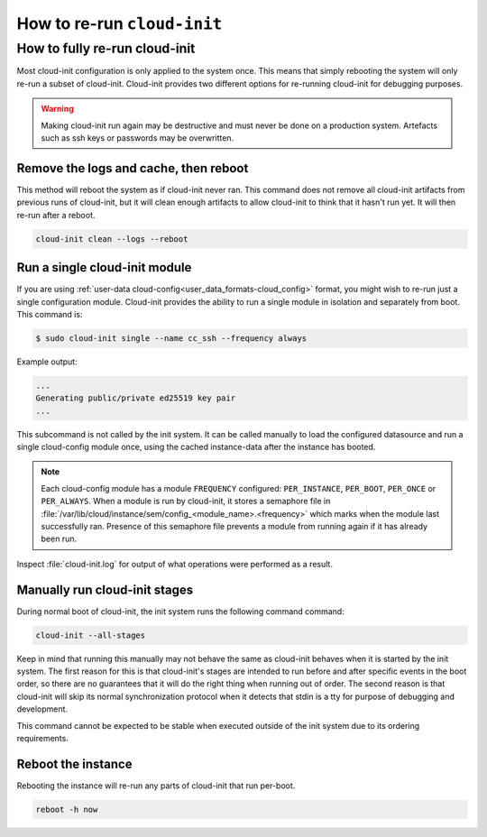 .. _rerun_cloud_init:

How to re-run ``cloud-init``
****************************

.. _fully_rerun_cloud_init:

How to fully re-run cloud-init
==============================

Most cloud-init configuration is only applied to the system once. This means
that simply rebooting the system will only re-run a subset of cloud-init.
Cloud-init provides two different options for re-running cloud-init for
debugging purposes.

.. warning::

    Making cloud-init run again may be destructive and must never be done on a
    production system. Artefacts such as ssh keys or passwords may be
    overwritten.

Remove the logs and cache, then reboot
--------------------------------------

This method will reboot the system as if cloud-init never ran. This
command does not remove all cloud-init artifacts from previous runs of
cloud-init, but it will clean enough artifacts to allow cloud-init to
think that it hasn't run yet. It will then re-run after a reboot.

.. code-block:: shell-session

   cloud-init clean --logs --reboot

Run a single cloud-init module
------------------------------

If you are using :ref:`user-data cloud-config<user_data_formats-cloud_config>`
format, you might wish to re-run just a single configuration module.
Cloud-init provides the ability to run a single module in isolation and
separately from boot. This command is:

.. code-block:: shell-session

   $ sudo cloud-init single --name cc_ssh --frequency always

Example output:

.. code-block::

   ...
   Generating public/private ed25519 key pair
   ...

This subcommand is not called by the init system. It can be called manually to
load the configured datasource and run a single cloud-config module once, using
the cached instance-data after the instance has booted.

.. note::

    Each cloud-config module has a module ``FREQUENCY`` configured: ``PER_INSTANCE``, ``PER_BOOT``, ``PER_ONCE`` or ``PER_ALWAYS``. When a module is run by cloud-init, it stores a semaphore file in :file:`/var/lib/cloud/instance/sem/config_<module_name>.<frequency>` which marks when the module last successfully ran. Presence of this semaphore file prevents a module from running again if it has already been run.

Inspect :file:`cloud-init.log` for output of what operations were performed as
a result.

.. _partially_rerun_cloud_init:

Manually run cloud-init stages
------------------------------

During normal boot of cloud-init, the init system runs the following command
command:

.. code-block:: shell-session

   cloud-init --all-stages

Keep in mind that running this manually may not behave the same as cloud-init
behaves when it is started by the init system. The first reason for this is
that cloud-init's stages are intended to run before and after specific events
in the boot order, so there are no guarantees that it will do the right thing
when running out of order. The second reason is that cloud-init will skip its
normal synchronization protocol when it detects that stdin is a tty for purpose
of debugging and development.

This command cannot be expected to be stable when executed outside of the init
system due to its ordering requirements.

Reboot the instance
-------------------

Rebooting the instance will re-run any parts of cloud-init that run per-boot.

.. code-block:: shell-session

    reboot -h now
